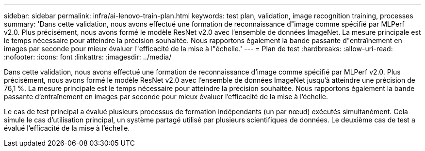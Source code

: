 ---
sidebar: sidebar 
permalink: infra/ai-lenovo-train-plan.html 
keywords: test plan, validation, image recognition training, processes 
summary: 'Dans cette validation, nous avons effectué une formation de reconnaissance d"image comme spécifié par MLPerf v2.0.  Plus précisément, nous avons formé le modèle ResNet v2.0 avec l’ensemble de données ImageNet.  La mesure principale est le temps nécessaire pour atteindre la précision souhaitée.  Nous rapportons également la bande passante d"entraînement en images par seconde pour mieux évaluer l"efficacité de la mise à l"échelle.' 
---
= Plan de test
:hardbreaks:
:allow-uri-read: 
:nofooter: 
:icons: font
:linkattrs: 
:imagesdir: ../media/


[role="lead"]
Dans cette validation, nous avons effectué une formation de reconnaissance d'image comme spécifié par MLPerf v2.0.  Plus précisément, nous avons formé le modèle ResNet v2.0 avec l'ensemble de données ImageNet jusqu'à atteindre une précision de 76,1 %.  La mesure principale est le temps nécessaire pour atteindre la précision souhaitée.  Nous rapportons également la bande passante d'entraînement en images par seconde pour mieux évaluer l'efficacité de la mise à l'échelle.

Le cas de test principal a évalué plusieurs processus de formation indépendants (un par nœud) exécutés simultanément.  Cela simule le cas d’utilisation principal, un système partagé utilisé par plusieurs scientifiques de données.  Le deuxième cas de test a évalué l’efficacité de la mise à l’échelle.
